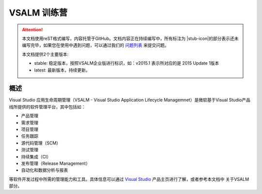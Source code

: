 .. _rst_vsalm-hoc

VSALM 训练营
=================

.. |stub-icon| unicode:: U+1F527

.. attention::
    
    本文档使用reST格式编写，内容托管于GitHub。文档内容正在持续编写中，所有标注为 |stub-icon|的部分表示还未编写完毕，如果您在使用中遇到问题，可以通过我们的 `问题列表 <https://github.com/ups216/vsalm-hols/issues>`_ 来提交问题。
    
    本文档提供2个主要版本:
    
    - stable: 稳定版本，按照VSALM企业版进行标识，如：v2015.1 表示所对应的是 2015 Update 1版本
    - latest: 最新版本，持续更新。


概述
-----

Visual Studio 应用生命周期管理（VSALM - Visual Studio Application Lifecycle Managemnet）是微软基于Visual Studio产品线所提供的软件管理平台，其中包括如：

- 产品管理 
- 需求管理
- 项目管理
- 任务跟踪
- 源代码管理（SCM）
- 测试管理
- 持续集成（CI）
- 发布管理（Release Management）
- 自动化和数据分析与报表 

等软件开发过程中所需的管理能力和工具。具体信息可以通过 `Visual Studio <https://www.visualstudio.com/>`_ 产品主页进行了解，或者参考本文档中 关于VSALM 部分。




